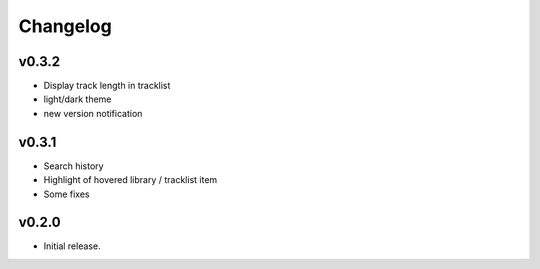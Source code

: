 *********
Changelog
*********

v0.3.2
========================================

- Display track length in tracklist
- light/dark theme
- new version notification


v0.3.1
========================================

- Search history
- Highlight of hovered library / tracklist item
- Some fixes


v0.2.0
========================================

- Initial release.

